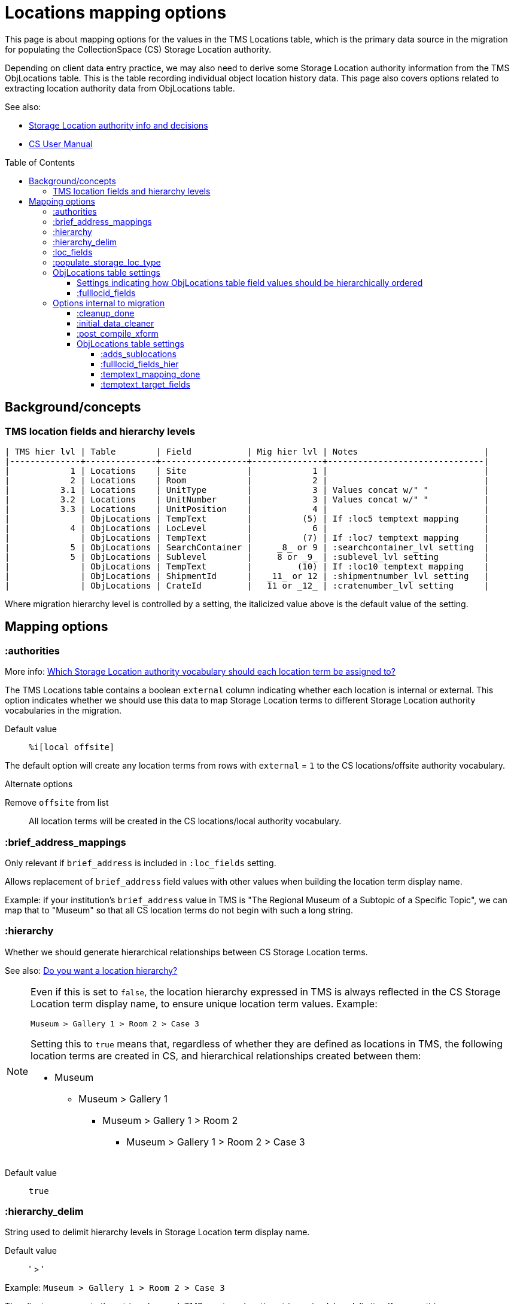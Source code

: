 :toc:
:toc-placement!:
:toclevels: 4

ifdef::env-github[]
:tip-caption: :bulb:
:note-caption: :information_source:
:important-caption: :heavy_exclamation_mark:
:caution-caption: :fire:
:warning-caption: :warning:
:imagesdir: https://raw.githubusercontent.com/lyrasis/kiba-tms/main/doc/img
endif::[]

= Locations mapping options

This page is about mapping options for the values in the TMS Locations table, which is the primary data source in the migration for populating the CollectionSpace (CS) Storage Location authority.

Depending on client data entry practice, we may also need to derive some Storage Location authority information from the TMS ObjLocations table. This is the table recording individual object location history data. This page also covers options related to extracting location authority data from ObjLocations table.

.See also:
* https://github.com/lyrasis/collectionspace-data-explainers/blob/main/docs/location_authority.adoc[Storage Location authority info and decisions]
* https://collectionspace.atlassian.net/wiki/spaces/COL/pages/536379393/CollectionSpace+User+Manual[CS User Manual]

toc::[]

== Background/concepts

=== TMS location fields and hierarchy levels

....
| TMS hier lvl | Table        | Field           | Mig hier lvl | Notes                         |
|--------------+--------------+-----------------+--------------+-------------------------------|
|            1 | Locations    | Site            |            1 |                               |
|            2 | Locations    | Room            |            2 |                               |
|          3.1 | Locations    | UnitType        |            3 | Values concat w/" "           |
|          3.2 | Locations    | UnitNumber      |            3 | Values concat w/" "           |
|          3.3 | Locations    | UnitPosition    |            4 |                               |
|              | ObjLocations | TempText        |          (5) | If :loc5 temptext mapping     |
|            4 | ObjLocations | LocLevel        |            6 |                               |
|              | ObjLocations | TempText        |          (7) | If :loc7 temptext mapping     |
|            5 | ObjLocations | SearchContainer |     _8_ or 9 | :searchcontainer_lvl setting  |
|            5 | ObjLocations | Sublevel        |     8 or _9_ | :sublevel_lvl setting         |
|              | ObjLocations | TempText        |         (10) | If :loc10 temptext mapping    |
|              | ObjLocations | ShipmentId      |   _11_ or 12 | :shipmentnumber_lvl setting   |
|              | ObjLocations | CrateId         |   11 or _12_ | :cratenumber_lvl setting      |
....

Where migration hierarchy level is controlled by a setting, the italicized value above is the default value of the setting.

== Mapping options

=== :authorities

More info: https://github.com/lyrasis/collectionspace-data-explainers/blob/main/docs/location_authority.adoc#which-storage-location-authority-vocabulary-should-each-location-term-be-assigned-to[Which Storage Location authority vocabulary should each location term be assigned to?]


The TMS Locations table contains a boolean `external` column indicating whether each location is internal or external. This option indicates whether we should use this data to map Storage Location terms to different Storage Location authority vocabularies in the migration.

Default value:: `%i[local offsite]`

The default option will create any location terms from rows with `external` = `1` to the CS locations/offsite authority vocabulary.

.Alternate options
Remove `offsite` from list:: All location terms will be created in the CS locations/local authority vocabulary.

=== :brief_address_mappings

Only relevant if `brief_address` is included in `:loc_fields` setting.

Allows replacement of `brief_address` field values with other values when building the location term display name.

Example: if your institution's `brief_address` value in TMS is "The Regional Museum of a Subtopic of a Specific Topic", we can map that to "Museum" so that all CS location terms do not begin with such a long string.

=== :hierarchy

Whether we should generate hierarchical relationships between CS Storage Location terms.

See also: https://github.com/lyrasis/collectionspace-data-explainers/blob/main/docs/location_authority.adoc#do-you-want-a-location-hierarchy[Do you want a location hierarchy?]

[NOTE]
====
Even if this is set to `false`, the location hierarchy expressed in TMS is always reflected in the CS Storage Location term display name, to ensure unique location term values. Example:

`Museum > Gallery 1 > Room 2 > Case 3`

Setting this to `true` means that, regardless of whether they are defined as locations in TMS, the following location terms are created in CS, and hierarchical relationships created between them:

* Museum
** Museum > Gallery 1
*** Museum > Gallery 1 > Room 2
**** Museum > Gallery 1 > Room 2 > Case 3
====
Default value:: `true`

=== :hierarchy_delim

String used to delimit hierarchy levels in Storage Location term display name.

Default value:: ' > '

Example: `Museum > Gallery 1 > Room 2 > Case 3`

The client can request other strings be used. TMS creates a location string using ', ' as delimiter. If we use this as `:hierarchy_delim` in the migration:

Example: `Museum, Gallery 1, Room 2, Case 3`

CAUTION: Using ', ' as `:hierarchy_delim` will cause processing problems if location names themselves contain that string. Example: `Museum, Gallery 1, Room 2, Cases 3, 4, 5`

=== :loc_fields
The TMS Locations table fields whose values will be concatenated into the Storage Location term display name. Order is important here.

Default value:: `%i[brief_address site room unittype unitnumber unitposition]`

=== :populate_storage_loc_type
Whether to populate https://github.com/lyrasis/collectionspace-data-explainers/blob/main/docs/location_authority.adoc#storage-location-type-field[the Storage location type field] via a simple mapping based on the last segment of the location name.

Default value:: `false`

The default value is `false` because previous clients have opted not to have the field populated after considering the questions at the end of https://github.com/lyrasis/collectionspace-data-explainers/blob/main/docs/location_authority.adoc#storage-location-type-field[the documentation section here].

=== ObjLocations table settings

==== Settings indicating how ObjLocations table field values should be hierarchically ordered

These are referenced in the <<tms-location-fields-and-hierarchy-levels,table above>>.

The fields covered by these settings either are not treated as hierarchical levels in the TMS data dictionary, or are said to indicate the same hierarchy level.

Note that most clients do not actually have data in all (or even most) of these fields, so some hierarchy levels get skipped/omitted due to lack of data.

==== :fulllocid_fields

Fields in the ObjLocations table that contribute to creation of additional location authorities. Will be different per-client, depending on whether any data exists in the field(s).

=== Options internal to migration

==== :cleanup_done

Boolean setting. Defaults to `false`. Migration specialist will change to `true` when you have returned location review worksheet.

Controls data sources used to produce location values for merging into other tables.

==== :initial_data_cleaner

Allows Migration Specialist to define a custom, client-specific transform that will be applied to the TMS Locations table prior to any other processing, if necessary.

Default value:: nil

==== :post_compile_xform

Allows Migration Specialist to define a custom, client-specific transform that will be applied, if necessary, at the end of the `Locations::Compiled` job.

Default value:: nil

==== ObjLocations table settings

===== :adds_sublocations

Programmatically derived setting indicating whether, after client has completed https://github.com/lyrasis/kiba-tms/blob/main/doc/location_temptext_mapping_worksheet.adoc[Location `temptext` review and mapping], any additional Storage Location terms will be derived from the ObjLocations table.

===== :fulllocid_fields_hier

Programmatically derived setting that controls the renaming/mapping of ObjLocation table `:fulllocid_fields` to reflect their hierarchy levels.

===== :temptext_mapping_done

Boolean setting. Defaults to `false`. Migration specialist will change to `true` when you have completed https://github.com/lyrasis/kiba-tms/blob/main/doc/location_temptext_mapping_worksheet.adoc[location `temptext` review/mapping].

Controls subsequent processing of ObjLocations data.

===== :temptext_target_fields

Indicates which, if any, of the https://github.com/lyrasis/kiba-tms/blob/main/doc/location_temptext_mapping_worksheet.adoc#available-temptext-mappings[location `temptext` review/mapping options] a client's completed review/mapping includes.

Controls subsequent processing of ObjLocations data.
